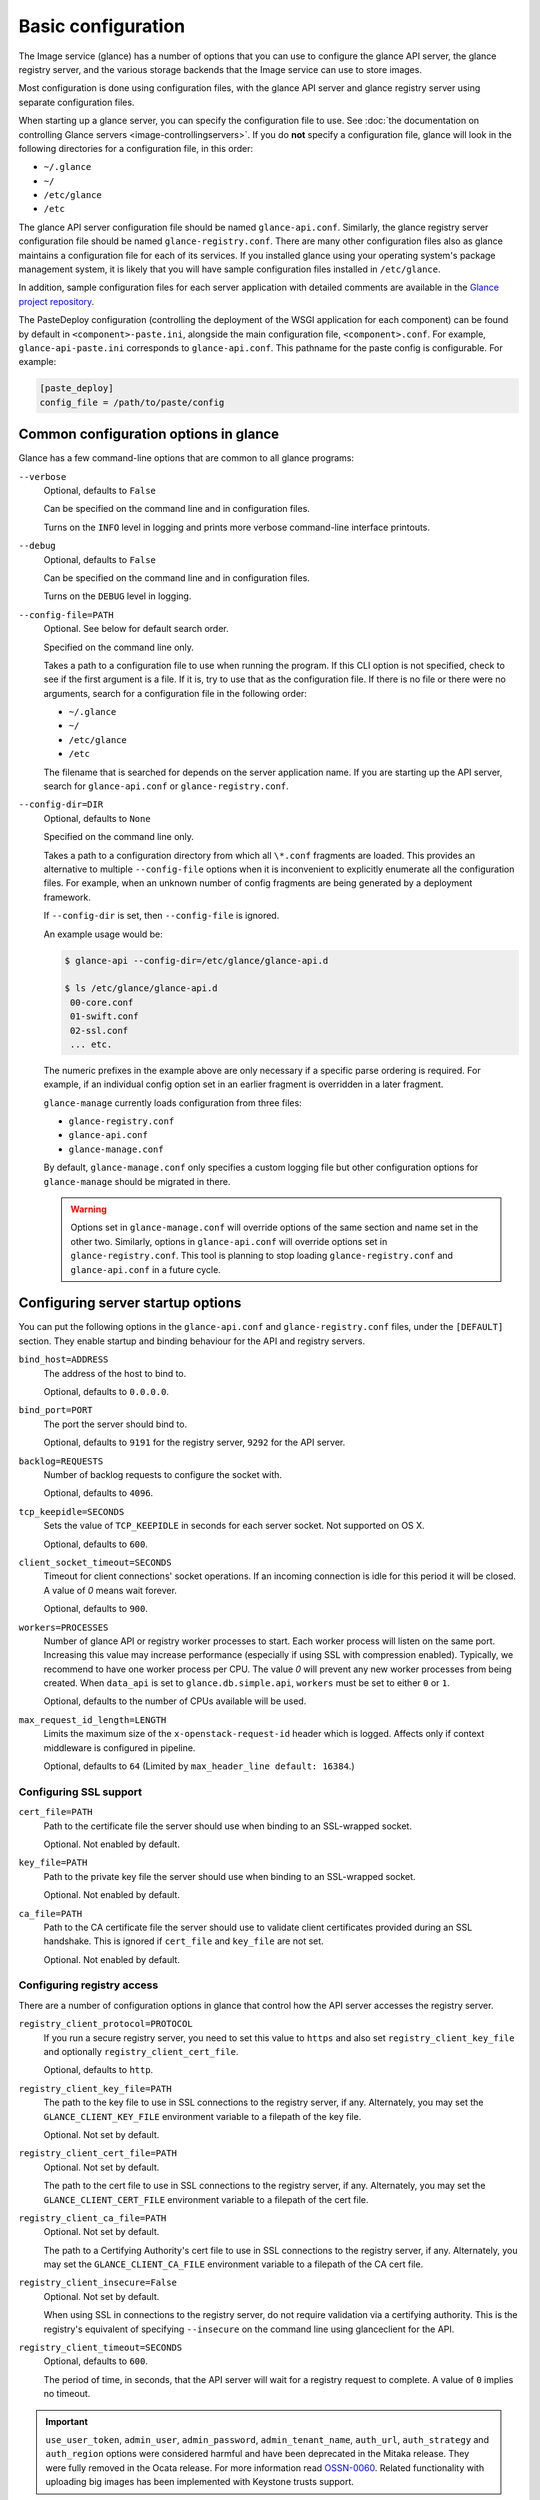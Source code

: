 ===================
Basic configuration
===================

The Image service (glance) has a number of options that you can use to
configure the glance API server, the glance registry server, and the
various storage backends that the Image service can use
to store images.

Most configuration is done using configuration files, with the glance API
server and glance registry server using separate configuration files.

When starting up a glance server, you can specify the configuration file to
use. See :doc:`the documentation on controlling Glance servers
<image-controllingservers>`. If you do **not** specify a configuration file,
glance will look in the following directories for a configuration file, in
this order:

* ``~/.glance``
* ``~/``
* ``/etc/glance``
* ``/etc``

The glance API server configuration file should be named ``glance-api.conf``.
Similarly, the glance registry server configuration file should be named
``glance-registry.conf``. There are many other configuration files also
as glance maintains a configuration file for each of its services. If you
installed glance using your operating system's package management system, it
is likely that you will have sample configuration files installed in
``/etc/glance``.

In addition, sample configuration files for each server application with
detailed comments are available in the `Glance project repository
<https://git.openstack.org/glance/etc/glance>`_.

The PasteDeploy configuration (controlling the deployment of the WSGI
application for each component) can be found by default in
``<component>-paste.ini``, alongside the main configuration
file, ``<component>.conf``. For example, ``glance-api-paste.ini``
corresponds to ``glance-api.conf``. This pathname for the paste
config is configurable. For example:

.. code-block:: ini

   [paste_deploy]
   config_file = /path/to/paste/config


Common configuration options in glance
--------------------------------------

Glance has a few command-line options that are common to all glance programs:

``--verbose``
  Optional, defaults to ``False``

  Can be specified on the command line and in configuration files.

  Turns on the ``INFO`` level in logging and prints more verbose command-line
  interface printouts.

``--debug``
  Optional, defaults to ``False``

  Can be specified on the command line and in configuration files.

  Turns on the ``DEBUG`` level in logging.

``--config-file=PATH``
  Optional. See below for default search order.

  Specified on the command line only.

  Takes a path to a configuration file to use when running the program. If this
  CLI option is not specified, check to see if the first argument is a
  file. If it is, try to use that as the configuration file. If there
  is no file or there were no arguments, search for a configuration file in
  the following order:

  * ``~/.glance``
  * ``~/``
  * ``/etc/glance``
  * ``/etc``

  The filename that is searched for depends on the server application name.
  If you are starting up the API server, search for ``glance-api.conf`` or
  ``glance-registry.conf``.

``--config-dir=DIR``
  Optional, defaults to ``None``

  Specified on the command line only.

  Takes a path to a configuration directory from which all ``\*.conf``
  fragments are loaded. This provides an alternative to multiple
  ``--config-file`` options when it is inconvenient to explicitly enumerate
  all the configuration files. For example, when an unknown number of config
  fragments are being generated by a deployment framework.

  If ``--config-dir`` is set, then ``--config-file`` is ignored.

  An example usage would be:

  .. code-block:: console

     $ glance-api --config-dir=/etc/glance/glance-api.d

     $ ls /etc/glance/glance-api.d
      00-core.conf
      01-swift.conf
      02-ssl.conf
      ... etc.

  The numeric prefixes in the example above are only necessary if a specific
  parse ordering is required. For example, if an individual config option set
  in an earlier fragment is overridden in a later fragment.

  ``glance-manage`` currently loads configuration from three files:

  * ``glance-registry.conf``
  * ``glance-api.conf``
  * ``glance-manage.conf``

  By default, ``glance-manage.conf`` only specifies a custom logging file but
  other configuration options for ``glance-manage`` should be migrated in
  there.

  ..  warning::

      Options set in ``glance-manage.conf`` will override options of the
      same section and name set in the other two. Similarly, options in
      ``glance-api.conf`` will override options set in ``glance-registry.conf``.
      This tool is planning to stop loading ``glance-registry.conf`` and
      ``glance-api.conf`` in a future cycle.

Configuring server startup options
----------------------------------

You can put the following options in the ``glance-api.conf`` and
``glance-registry.conf`` files, under the ``[DEFAULT]`` section. They enable
startup and binding behaviour for the API and registry servers.

``bind_host=ADDRESS``
  The address of the host to bind to.

  Optional, defaults to ``0.0.0.0``.

``bind_port=PORT``
  The port the server should bind to.

  Optional, defaults to ``9191`` for the registry server, ``9292`` for the API
  server.

``backlog=REQUESTS``
  Number of backlog requests to configure the socket with.

  Optional, defaults to ``4096``.

``tcp_keepidle=SECONDS``
  Sets the value of ``TCP_KEEPIDLE`` in seconds for each server socket.
  Not supported on OS X.

  Optional, defaults to ``600``.

``client_socket_timeout=SECONDS``
  Timeout for client connections' socket operations.  If an incoming
  connection is idle for this period it will be closed. A value of `0`
  means wait forever.

  Optional, defaults to ``900``.

``workers=PROCESSES``
  Number of glance API or registry worker processes to start. Each worker
  process will listen on the same port. Increasing this value may increase
  performance (especially if using SSL with compression enabled). Typically,
  we recommend to have one worker process per CPU. The value `0`
  will prevent any new worker processes from being created. When ``data_api``
  is set to ``glance.db.simple.api``, ``workers`` must be set to either ``0``
  or ``1``.

  Optional, defaults to the number of CPUs available will be used.

``max_request_id_length=LENGTH``
  Limits the maximum size of the ``x-openstack-request-id`` header which is
  logged. Affects only if context middleware is configured in pipeline.

  Optional, defaults to ``64`` (Limited by ``max_header_line default: 16384``.)

Configuring SSL support
~~~~~~~~~~~~~~~~~~~~~~~

``cert_file=PATH``
  Path to the certificate file the server should use when binding to an
  SSL-wrapped socket.

  Optional. Not enabled by default.

``key_file=PATH``
  Path to the private key file the server should use when binding to an
  SSL-wrapped socket.

  Optional. Not enabled by default.

``ca_file=PATH``
  Path to the CA certificate file the server should use to validate client
  certificates provided during an SSL handshake. This is ignored if
  ``cert_file`` and ``key_file`` are not set.

  Optional. Not enabled by default.

Configuring registry access
~~~~~~~~~~~~~~~~~~~~~~~~~~~

There are a number of configuration options in glance that control how
the API server accesses the registry server.

``registry_client_protocol=PROTOCOL``
  If you run a secure registry server, you need to set this value to ``https``
  and also set ``registry_client_key_file`` and optionally
  ``registry_client_cert_file``.

  Optional, defaults to ``http``.

``registry_client_key_file=PATH``
  The path to the key file to use in SSL connections to the
  registry server, if any. Alternately, you may set the
  ``GLANCE_CLIENT_KEY_FILE`` environment variable to a filepath of the key
  file.

  Optional. Not set by default.

``registry_client_cert_file=PATH``
  Optional. Not set by default.

  The path to the cert file to use in SSL connections to the
  registry server, if any. Alternately, you may set the
  ``GLANCE_CLIENT_CERT_FILE`` environment variable to a filepath of the cert
  file.

``registry_client_ca_file=PATH``
  Optional. Not set by default.

  The path to a Certifying Authority's cert file to use in SSL connections to
  the registry server, if any. Alternately, you may set the
  ``GLANCE_CLIENT_CA_FILE`` environment variable to a filepath of the CA cert
  file.

``registry_client_insecure=False``
  Optional. Not set by default.

  When using SSL in connections to the registry server, do not require
  validation via a certifying authority. This is the registry's equivalent of
  specifying ``--insecure`` on the command line using glanceclient for the API.

``registry_client_timeout=SECONDS``
  Optional, defaults to ``600``.

  The period of time, in seconds, that the API server will wait for a registry
  request to complete. A value of ``0`` implies no timeout.

.. important::

   ``use_user_token``, ``admin_user``, ``admin_password``,
   ``admin_tenant_name``, ``auth_url``, ``auth_strategy`` and ``auth_region``
   options were considered harmful and have been deprecated in the Mitaka release.
   They were fully removed in the Ocata release. For more information read
   `OSSN-0060 <https://wiki.openstack.org/wiki/OSSN/OSSN-0060>`_.
   Related functionality with uploading big images has been implemented with
   Keystone trusts support.

Configuring logging in glance
-----------------------------

There are a number of configuration options in glance that control how glance
servers log messages.

``--log-config=PATH``
  Optional, defaults to ``None``

  Specified on the command line only.

  Takes a path to a configuration file to use for configuring logging.

Logging options available only in configuration files
~~~~~~~~~~~~~~~~~~~~~~~~~~~~~~~~~~~~~~~~~~~~~~~~~~~~~

Place the different logging options in the **[DEFAULT]**
section in your application configuration file. As an example, you might do the
following for the API server, in a configuration file called
``etc/glance-api.conf``:

.. code-block:: console

   [DEFAULT]
   log_file = /var/log/glance/api.log

``log_file``
  The filepath of the file to use for logging messages from glance's servers.
  If missing, the default is to output messages to ``stdout``. If you are
  running glance servers in a daemon mode (using ``glance-control``),
  make sure that the ``log_file`` option is set appropriately.

``log_dir``
  The filepath of the directory to use for log files. If not specified (the
  default) the ``log_file`` is used as an absolute filepath.

``log_date_format``
  The format string for timestamps in the log output.

  Defaults to ``%Y-%m-%d %H:%M:%S``. See the
  `logging module <http://docs.python.org/library/logging.html>`_ documentation
  for more information on setting this format string.

``log_use_syslog``
  Use syslog logging functionality.

  Defaults to ``False``.

Configuring glance storage back ends
------------------------------------

There are a number of configuration options in glance that control how glance
stores disk images. These configuration options are specified in the
``glance-api.conf`` configuration file in the section ``[glance_store]``.

``default_store=STORE``
  Optional, defaults to ``file``

  Can only be specified in configuration files.

  Sets the storage back end to use by default when storing images in glance.
  Available options for this option are (``file``, ``swift``, ``rbd``,
  ``sheepdog``, ``cinder`` or ``vsphere``). In order to select a default store,
  make sure it is listed in the ``stores`` list described below.

``stores=STORES``
  Optional, defaults to ``file, http``

  A comma separated list of enabled glance stores. Some available options for
  this option are: ``filesystem``, ``http``, ``rbd``, ``swift``,
  ``sheepdog``, ``cinder``, ``vmware_datastore``.

Configuring the filesystem storage backend
~~~~~~~~~~~~~~~~~~~~~~~~~~~~~~~~~~~~~~~~~~

``filesystem_store_datadir=PATH``
  Optional, defaults to ``/var/lib/glance/images/``.

  Can only be specified in configuration files.

  This option is specific to the filesystem storage backend.

  Sets the path where the filesystem storage back end write disk images.
  The filesystem storage back end will attempt to create this directory if
  it does not exist. Ensure that the user that ``glance-api`` runs under has
  write permissions to this directory.

``filesystem_store_file_perm=PERM_MODE``
  Optional, defaults to ``0``.

  Can only be specified in configuration files.

  This option is specific to the filesystem storage back end.

  The required permission value, in octal representation, for the created image
  file. You can use this value to specify the user of the consuming service
  (such as nova) as the only member of the group that owns the created files.
  To keep the default value, assign a permission value that is less than or
  equal to ``0``. The file owner must maintain read permission. If this
  value removes that permission, an error message will be logged and the
  ``BadStoreConfiguration`` exception will be raised. If glance has
  insufficient privileges to change file access permissions, a file will still
  be saved, but a warning message will appear in the glance log.

Configuring the filesystem storage back end with multiple stores
~~~~~~~~~~~~~~~~~~~~~~~~~~~~~~~~~~~~~~~~~~~~~~~~~~~~~~~~~~~~~~~~

``filesystem_store_datadirs=PATH:PRIORITY``
  Optional, defaults to ``/var/lib/glance/images/:1``.

  For example:

  .. code-block:: console

     filesystem_store_datadirs = /var/glance/store
     filesystem_store_datadirs = /var/glance/store1:100
     filesystem_store_datadirs = /var/glance/store2:200

  This option can only be specified in configuration file and is specific
  to the filesystem storage backend only.

  ``filesystem_store_datadirs`` option allows administrators to configure
  multiple store directories to save glance images in filesystem storage
  backend. Each directory can be coupled with its priority.

  .. note::

     This option can be specified multiple times to specify multiple stores. Either
     ``filesystem_store_datadir`` or ``filesystem_store_datadirs`` options must be specified
     in ``glance-api.conf``. Store values with priority 200 has precedence over store
     values with priority 100. If no priority is specified, the default priority of
     0 is associated with it. If two filesystem stores have equal priority,
     the store with maximum free space will be chosen to store the image. If the
     same store is specified multiple times then the ``BadStoreConfiguration``
     exception will be raised.

Configuring the swift storage back end
~~~~~~~~~~~~~~~~~~~~~~~~~~~~~~~~~~~~~~

``swift_store_auth_address=URL``
  Required when using the swift storage backend.

  Can only be specified in configuration files.

  Deprecated. Use ``auth_address`` in the swift back end configuration file
  instead.

  This option is specific to the swift storage back end.

  Sets the authentication URL supplied to swift when making calls to its storage
  system. For more information about the swift authentication system,
  see the `Swift auth <http://docs.openstack.org/developer/swift/overview_auth.html>`_
  documentation.

  .. warning::

     Swift authentication addresses use HTTPS by default. This
     means that if you are running swift with authentication over HTTP, you need
     to set your ``swift_store_auth_address`` to the full URL, including the
     ``http://``.

``swift_store_user=USER``
  Required when using the swift storage back end.

  Can only be specified in configuration files.

  Deprecated. Use ``user`` in the swift back end configuration file instead.

  This option is specific to the swift storage back end.

  Sets the user to authenticate against ``swift_store_auth_address``.

``swift_store_key=KEY``
  Required when using the swift storage back end.

  Can only be specified in configuration files.

  Deprecated. Use ``key`` in the swift back end configuration file instead.

  This option is specific to the swift storage back end.

  Sets the authentication key to authenticate against
  ``swift_store_auth_address`` for the user ``swift_store_user``.

``swift_store_container=CONTAINER``
  Optional, defaults to ``glance``.

  Can only be specified in configuration files.

  This option is specific to the swift storage back end.

  Sets the name of the container to use for glance images in swift.

``swift_store_create_container_on_put``
  Optional, defaults to ``False``.

  Can only be specified in configuration files.

  This option is specific to the swift storage back end.

  If true, glance will attempt to create the container
  ``swift_store_container`` if it does not exist.

``swift_store_large_object_size=SIZE_IN_MB``
  Optional, defaults to ``5120``.

  Can only be specified in configuration files.

  This option is specific to the swift storage back end.

  What size, in MB, should glance start chunking image files
  and do a large object manifest in swift? By default, this is
  the maximum object size in swift, which is 5GB.

``swift_store_large_object_chunk_size=SIZE_IN_MB``
  Optional, defaults to ``200``.

  Can only be specified in configuration files.

  This option is specific to the swift storage back end.

  When doing a large object manifest, what size, in MB, should
  glance write chunks to swift? The default is 200MB.

``swift_store_multi_tenant=False``
  Optional, defaults to ``False``.

  Can only be specified in configuration files.

  This option is specific to the swift storage back end.

  If set to ``True``, glance enables multi-tenant storage mode which causes
  glance images to be stored in tenant specific swift accounts. If set to
  ``False``, glance stores all images in a single swift account.

``swift_store_multiple_containers_seed``
  Optional, defaults to ``0``.

  Can only be specified in configuration files.

  This option is specific to the swift storage back end.

  When set to 0, a single-tenant store will only use one container to store all
  images. When set to an integer value between 1 and 32, a single-tenant store
  will use multiple containers to store images, and this value will determine
  how many characters from an image UUID are checked when determining what
  container to place the image in. The maximum number of containers that will
  be created is approximately equal to 16^N. This setting is used only when
  ``swift_store_multi_tenant`` is disabled.

  For example, if this config option is set to 3 and
  ``swift_store_container = 'glance'``, then an image with UUID
  ``fdae39a1-bac5-4238-aba4-69bcc726e848`` would be placed in the container
  ``glance_fda``. All dashes in the UUID are included when creating the
  container name, but do not count toward the character limit. In this example,
  ``N=10`` as the container name would be ``glance_fdae39a1-ba``.

  When choosing the value for ``swift_store_multiple_containers_seed``,
  deployers should discuss a suitable value with their swift operations team.
  The authors of this option recommend that large scale deployments use a value
  of 2, which will create a maximum of ~256 containers. Choosing a higher
  number than this, even in extremely large scale deployments, may not have any
  positive impact on performance and could lead to a large number of empty,
  unused containers. The largest of deployments could notice an increase in
  performance if swift rate limits are throttling on single container.

  .. note::

     If dynamic container creation is turned off, any value for this configuration
     option higher than '1' may be unreasonable as the deployer would have to
     manually create each container.

``swift_store_admin_tenants``
  Can only be specified in configuration files.

  This option is specific to the s wift storage back end.

  Optional, defaults to ``Not set``.

  A list of swift ACL strings that will be applied as both read and
  write ACLs to the containers created by glance in multi-tenant
  mode. This grants the specified tenants and users read and write access
  to all newly created image objects. The standard swift ACL string
  formats are allowed, including:

  * ``<tenant_id>:<username>``
  * ``<tenant_name>:<username>``
  * ``\*:<username>``

  Multiple ACLs can be combined using a comma separated list, for
  example: ``swift_store_admin_tenants = service:glance,*:admin``.

``swift_store_auth_version``
  Can only be specified in configuration files.

  Deprecated. Use ``auth_version`` in the swift back end configuration
  file instead.

  This option is specific to the swift storage back end.

  Optional, defaults to ``2``.

  A string indicating which version of swift OpenStack authentication
  to use. See the project
  `python-swiftclient <http://docs.openstack.org/developer/python-swiftclient/>`_
  for more details.

``swift_store_service_type``
  Can only be specified in configuration files.

  This option is specific to the swift storage back end.

  Optional, defaults to ``object-store``.

  A string giving the service type of the swift service to use. This
  setting is only used if ``swift_store_auth_version`` is ``2``.

``swift_store_region``
  Can only be specified in configuration files.

  This option is specific to the swift storage back end.

  Optional, defaults to ``Not set``.

  A string giving the region of the swift service endpoint to use. This
  setting is only used if ``swift_store_auth_version`` is ``2``. This
  setting is especially useful for disambiguation if multiple swift
  services might appear in a service catalog during authentication.

``swift_store_endpoint_type``
  Can only be specified in configuration files.

  This option is specific to the swift storage back end.

  Optional, defaults to ``publicURL``.

  A string giving the endpoint type of the swift service endpoint to
  use. This setting is only used if ``swift_store_auth_version`` is ``2``.

``swift_store_ssl_compression``
  Can only be specified in configuration files.

  This option is specific to the swift storage back end.

  Optional, defaults to ``True``.

  If set to ``False``, disable the SSL layer compression of https swift
  requests. Setting to ``False`` may improve performance for images which
  are already in a compressed format. For example, qcow2. If set to ``True``
  then compression will be enabled (provided it is supported by the swift
  proxy).

``swift_store_cacert``
  Can only be specified in configuration files.

  Optional, defaults to ``None``.

  A string giving the path to a CA certificate bundle that will allow glance's
  services to perform SSL verification when communicating with swift.

``swift_store_retry_get_count``
  The number of times a swift download will be retried before the request
  fails.

  Optional, defaults to ``0``.

Configuring multiple swift accounts or stores
---------------------------------------------

To ensure swift account credentials are not stored in the database, and to
have support for multiple accounts (or multiple swift backing stores), a
reference is stored in the database and the corresponding configuration
(credentials/ parameters) details are stored in the configuration file.
Optional. Default: not enabled.

The location for this file is specified using the ``swift_store_config_file``
configuration file in the section ``[DEFAULT]``.

.. note::

   If an incorrect value is specified, glance API swift store service will
   not be configured.

``swift_store_config_file=PATH``
  This option is specific to the swift storage back end.

``default_swift_reference=DEFAULT_REFERENCE``
  Required when multiple swift accounts or backing stores are configured.

  Can only be specified in configuration files.

  This option is specific to the swift storage back end.

  It is the default swift reference that is used to add any new images.

``swift_store_auth_insecure``
  If ``True``, bypass SSL certificate verification for swift.

  Can only be specified in configuration files.

  This option is specific to the swift storage back end.

  Optional, defaults to ``False``.

Configuring swift configuration file
------------------------------------

If ``swift_store_config_file`` is set, glance will use information
from the file specified under this parameter.

.. note::

   The ``swift_store_config_file`` is currently used only for single-tenant
   swift store configurations. If you configure a multi-tenant swift store
   back end (``swift_store_multi_tenant=True``), ensure that both
   ``swift_store_config_file`` and ``default_swift_reference`` are not set.

The file contains a set of references. For example:

.. code-block:: ini

   [ref1]
   user = tenant:user1
   key = key1
   auth_version = 2
   auth_address = http://localhost:5000/v2.0

   [ref2]
   user = project_name:user_name2
   key = key2
   user_domain_id = default
   project_domain_id = default
   auth_version = 3
   auth_address = http://localhost:5000/v3

A default reference must be configured. The parameters will be used when
creating new images. For example, to specify ``ref2`` as the default
reference, add the following value to the [glance_store] section of
:file:`glance-api.conf` file:

.. code-block:: ini

   default_swift_reference = ref2

In the reference, a user can specify the following parameters:

``user``
  A ``project_name user_name`` pair in the ``project_name:user_name`` format
  to authenticate against the swift authentication service.

``key``
  An authentication key for a user authenticating against the swift
  authentication service.

``auth_address``
  An address where the swift authentication service is located.

``auth_version``
  A version of the authentication service to use.
  Valid versions are ``2`` and ``3`` for keystone and ``1``
  (deprecated) for Swauth and Rackspace.

  Optional, defaults to ``2``.

``project_domain_id``
  A domain ID of the project which is the requested project-level
  authorization scope.

  Optional, defaults to ``None``.

  This option can be specified if ``auth_version`` is ``3`` .

``project_domain_name``
  A domain name of the project which is the requested project-level
  authorization scope.

  Optional, defaults to ``None``.

  This option can be specified if ``auth_version`` is ``3`` .

``user_domain_id``
  A domain ID of the user which is the requested domain-level
  authorization scope.

  Optional, defaults to ``None``.

  This option can be specified if ``auth_version`` is ``3`` .

``user_domain_name``
  A domain name of the user which is the requested domain-level
  authorization scope.

  Optional, defaults to ``None``.

  This option can be specified if ``auth_version`` is ``3``.

Configuring the RBD storage back end
~~~~~~~~~~~~~~~~~~~~~~~~~~~~~~~~~~~~

.. note::

   The RBD storage backend requires the python bindings for
   librados and librbd. These are in the ``python-ceph`` package on
   Debian-based distributions.

``rbd_store_pool=POOL``
  Optional, defaults to ``rbd``.

  Can only be specified in configuration files.

  This option is specific to the RBD storage back end.

  Sets the RADOS pool in which images are stored.

``rbd_store_chunk_size=CHUNK_SIZE_MB``
  Optional, defaults to ``4``.

  Can only be specified in configuration files.

  This option is specific to the RBD storage back end.

  Images will be chunked into objects of this size (in megabytes).
  For best performance, this should be a power of two.

``rados_connect_timeout``
  Optional, defaults to ``0``.

  Can only be specified in configuration files.

  This option is specific to the RBD storage back end.

  Prevents glance-api hangups during the connection to RBD. Sets the time
  to wait (in seconds) for glance-api before closing the connection.
  Setting ``rados_connect_timeout<=0`` means no timeout.

``rbd_store_ceph_conf=PATH``
  Optional, defaults to ``/etc/ceph/ceph.conf``, ``~/.ceph/config``, and
  ``./ceph.conf``.

  Can only be specified in configuration files.

  This option is specific to the RBD storage back end.

  Sets the Ceph configuration file to use.

``rbd_store_user=NAME``
  Optional, defaults to ``admin``.

  Can only be specified in configuration files.

  This option is specific to the RBD storage back end.

  Sets the RADOS user to authenticate as. This is only needed
  when `RADOS authentication <http://ceph.newdream.net/wiki/Cephx>`_
  is `enabled. <http://ceph.newdream.net/wiki/Cluster_configuration#Cephx_auth>`_.

A keyring must be set for this user in the Ceph
configuration file, for example with the user ``glance``:

  .. code-block:: console

     [client.glance]
     keyring=/etc/glance/rbd.keyring

To set up a user named ``glance`` with minimal permissions, using a pool called
``images``, run:

  .. code-block:: console

     rados mkpool images
     ceph-authtool --create-keyring /etc/glance/rbd.keyring
     ceph-authtool --gen-key --name client.glance --cap mon 'allow r' --cap osd 'allow rwx pool=images' /etc/glance/rbd.keyring
     ceph auth add client.glance -i /etc/glance/rbd.keyring

Configuring the Sheepdog storage backend
~~~~~~~~~~~~~~~~~~~~~~~~~~~~~~~~~~~~~~~~

``sheepdog_store_address=ADDR``
  Optional, defaults to ``localhost``.

  Can only be specified in configuration files.

  This option is specific to the Sheepdog storage back end.

  Sets the IP address of the sheep daemon.

``sheepdog_store_port=PORT``
  Optional, defaults to ``7000``.

  Can only be specified in configuration files.

  This option is specific to the Sheepdog storage back end.

  Sets the IP port of the sheep daemon.

``sheepdog_store_chunk_size=SIZE_IN_MB``
  Optional, defaults to ``64``.

  Can only be specified in configuration files.

  This option is specific to the Sheepdog storage back end.

  Images will be chunked into objects of this size (in megabytes).
  For best performance, this should be a power of two.

Configuring the cinder storage backend
~~~~~~~~~~~~~~~~~~~~~~~~~~~~~~~~~~~~~~

.. note::

   Currently the cinder store is experimental. Current deployers should be
   aware that the use of it in production right now may be risky. It is expected
   to work well with most iSCSI Cinder backends such as LVM iSCSI, but will not
   work with some backends especially if they do not support host-attach.

.. note::

   To create a cinder volume from an image in this store quickly,
   additional settings are required. See the
   `Volume-backed image <http://docs.openstack.org/admin-guide/blockstorage_volume_backed_image.html>`_
   documentation for more information.

``cinder_catalog_info=<service_type>:<service_name>:<endpoint_type>``
  Optional, defaults to ``volumev2::publicURL``.

  Can only be specified in configuration files.

  This option is specific to the cinder storage back end.

  Sets the info to match when looking for cinder in the service catalog.
  Format is : separated values of the form:
  ``<service_type>:<service_name>:<endpoint_type>``.

``cinder_endpoint_template=http://ADDR:PORT/VERSION/%(tenant)s``
  Optional, defaults to ``None``.

  Can only be specified in configuration files.

  This option is specific to the cinder storage back end.

  Override service catalog lookup with template for cinder endpoint.
  ``%(...)s`` parts are replaced by the value in the request context.
  For example, ``http://localhost:8776/v2/%(tenant)s``.

``os_region_name=REGION_NAME``
  Optional, defaults to ``None``.

  Can only be specified in configuration files.

  This option is specific to the cinder storage back end.

  Region name of this node.

  Deprecated, use ``cinder_os_region_name`` instead.

``cinder_os_region_name=REGION_NAME``
  Optional, defaults to ``None``.

  Can only be specified in configuration files.

  This option is specific to the cinder storage back end.

  Region name of this node. If specified, it is used to locate cinder from
  the service catalog.

``cinder_ca_certificates_file=CA_FILE_PATH``
  Optional, defaults to ``None``.

  Can only be specified in configuration files.

  This option is specific to the cinder storage back end.

  Location of CA certificates file to use for cinder client requests.

``cinder_http_retries=TIMES``
  Optional, defaults to ``3``.

  Can only be specified in configuration files.

  This option is specific to the cinder storage back end.

  Number of cinderclient retries on failed HTTP calls.

``cinder_state_transition_timeout``
  Optional, defaults to ``300``.

  Can only be specified in configuration files.

  This option is specific to the cinder storage back end.

  Time period, in seconds, to wait for a cinder-volume transition to complete.

``cinder_api_insecure=ON_OFF``
  Optional, defaults to ``False``.

  Can only be specified in configuration files.

  This option is specific to the cinder storage back end.

  Allow to perform insecure SSL requests to cinder.

``cinder_store_user_name=NAME``
  Optional, defaults to ``None``.

  Can only be specified in configuration files.

  This option is specific to the cinder storage back end.

  User name to authenticate against Cinder. If ``<None>``, the user of
  current context is used.

  .. note::

     This option is applied only if all of ``cinder_store_user_name``,
     ``cinder_store_password``, ``cinder_store_project_name`` and
     ``cinder_store_auth_address`` are set.
     These options are useful to put image volumes into the internal service
     project in order to hide the volume from users, and to make the image
     sharable among projects.

``cinder_store_password=PASSWORD``
  Optional, defaults to ``None``.

  Can only be specified in configuration files.

  This option is specific to the cinder storage back end.

  Password for the user authenticating against cinder. If ``<None>``, the
  current context auth token is used.

``cinder_store_project_name=NAME``
  Optional, defaults to ``None``.

  Can only be specified in configuration files.

  This option is specific to the cinder storage back end.

  Project name where the image is stored in cinder. If ``<None>``, the project
  in current context is used.

``cinder_store_auth_address=URL``
  Optional, defaults to ``None``.

  Can only be specified in configuration files.

  This option is specific to the cinder storage back end.

  The address where the cinder authentication service is listening. If
  ``<None>``, the cinder endpoint in the service catalog is used.

``rootwrap_config=NAME``
  Optional, defaults to ``/etc/glance/rootwrap.conf``.

  Can only be specified in configuration files.

  This option is specific to the cinder storage back end.

  Path to the rootwrap configuration file to use for running commands as root.

Configuring the VMware storage backend
~~~~~~~~~~~~~~~~~~~~~~~~~~~~~~~~~~~~~~

``vmware_server_host=ADDRESS``
  Required when using the VMware storage backend.

  Can only be specified in configuration files.

  Sets the address of the ESX/ESXi or vCenter Server target system.
  The address can contain an IP (``127.0.0.1``), an IP and port
  (``127.0.0.1:443``), a DNS name (``www.my-domain.com``) or DNS and port.

  This option is specific to the VMware storage back end.

``vmware_server_username=USERNAME``
  Required when using the VMware storage backend.

  Can only be specified in configuration files.

  Username for authenticating with VMware ESX/ESXi or vCenter Server.

``vmware_server_password=PASSWORD``
  Required when using the VMware storage backend.

  Can only be specified in configuration files.

  Password for authenticating with VMware ESX/ESXi or vCenter Server.

``vmware_datacenter_path=DC_PATH``
  Optional, defaults to ``ha-datacenter``.

  Can only be specified in configuration files.

  Inventory path to a datacenter. If the ``vmware_server_host`` specified
  is an ESX/ESXi, the ``vmware_datacenter_path`` is optional. If specified,
  it should be ``ha-datacenter``.

``vmware_datastore_name=DS_NAME``
  Required when using the VMware storage backend.

  Can only be specified in configuration files.

  Datastore name associated with the ``vmware_datacenter_path``.

``vmware_datastores``
  Optional, defaults to ``Not set``.

  This option can only be specified in the configuration file, and is specific
  to the VMware storage back end.

  ``vmware_datastores`` allows administrators to configure multiple datastores
  to save glance images in the VMware store backend. The required format for
  the option is: ``<datacenter_path>:<datastore_name>:<optional_weight>``.

  Where ``datacenter_path`` is the inventory path to the datacenter where the
  datastore is located. An optional weight can be given to specify the
  priority. The following example demonstrates the format:

  .. code-block:: console

     vmware_datastores = datacenter1:datastore1
     vmware_datastores = dc_folder/datacenter2:datastore2:100
     vmware_datastores = datacenter1:datastore3:200

  .. note::

     This option can be specified multiple times to specify multiple datastores.
     Either ``vmware_datastore_name`` or ``vmware_datastores`` option must be specified
     in ``glance-api.conf``. Datastores with a weight of 200 have precedence over
     datastore with a weight of 100. If no weight is specified, the default
     weight of '0' is associated with it. If two datastores have equal weight,
     then the datastore with maximum free space will be chosen to store the image.
     If the datacenter path or datastore name contains a colon ``(:)`` symbol, it must
     be escaped with a backslash.

``vmware_api_retry_count=TIMES``
  Optional, defaults to ``10``.

  Can only be specified in configuration files.

  The number of times VMware ESX/VC server API must be
  retried upon connection related issues.

``vmware_task_poll_interval=SECONDS``
  Optional, defaults to ``5``.

  Can only be specified in configuration files.

  The interval used for polling remote tasks invoked on VMware ESX/VC server.

``vmware_store_image_dir``
  Optional, defaults to ``/openstack_glance``.

  Can only be specified in configuration files.

  The path to access the folder where the images will be stored in the
  datastore.

``vmware_api_insecure=ON_OFF``
  Optional, defaults to ``False``.

  Can only be specified in configuration files.

  Allow to perform insecure SSL requests to ESX/VC server.

Configuring the storage endpoint
~~~~~~~~~~~~~~~~~~~~~~~~~~~~~~~~

``swift_store_endpoint=URL``
  Optional, defaults to ``None``.

  Can only be specified in configuration files.

  Overrides the storage URL returned by auth. The URL should include the
  path up to and excluding the container. The location of an object is
  obtained by appending the container and object to the configured URL.
  For example, ``https://www.my-domain.com/v1/path_up_to_container``.

Configuring glance image size limit
-----------------------------------

The following configuration option is specified in the
``glance-api.conf`` configuration file in the section ``[DEFAULT]``.

``image_size_cap=SIZE``
  Optional, defaults to ``1099511627776`` (1 TB).

  Maximum image size, in bytes, which can be uploaded through the glance API
  server.

  .. warning::

     This value should only be increased after careful
     consideration and must be set to a value under 8 EB (9223372036854775808).

Configuring glance user storage quota
-------------------------------------

The following configuration option is specified in the
``glance-api.conf`` configuration file in the section ``[DEFAULT]``.

``user_storage_quota``
  Optional, defaults to 0 (Unlimited).

  This value specifies the maximum amount of storage that each user can use
  across all storage systems. Optionally unit can be specified for the value.
  Values are accepted in B, KB, MB, GB or TB which are for Bytes, KiloBytes,
  MegaBytes, GigaBytes and TeraBytes respectively. Default unit is Bytes.

  Example values would be: ``user_storage_quota=20GB``.

Configuring the image cache
---------------------------

Glance API servers can be configured to have a local image cache. Caching of
image files is transparent and happens using a piece of middleware that can
optionally be placed in the server application pipeline.

This pipeline is configured in the PasteDeploy configuration file,
``<component>-paste.ini``. You should not generally have to edit this file
directly, as it ships with ready-made pipelines for all common deployment
flavors.

Enabling the image cache middleware
~~~~~~~~~~~~~~~~~~~~~~~~~~~~~~~~~~~

To enable the image cache middleware, the cache middleware must occur in
the application pipeline **after** the appropriate context middleware.

The cache middleware should be in your ``glance-api-paste.ini`` in a section
titled ``[filter:cache]``:

.. code-block:: console

   [filter:cache]
   paste.filter_factory = glance.api.middleware.cache:CacheFilter.factory

A ready-made application pipeline including this filter is defined in
the ``glance-api-paste.ini`` file:

.. code-block:: console

   [pipeline:glance-api-caching]
   pipeline = versionnegotiation context cache apiv1app

To enable the above application pipeline, in your main ``glance-api.conf``
configuration file, select the appropriate deployment flavor:

.. code-block:: console

   [paste_deploy]
   flavor = caching

Enabling the image cache management middleware
~~~~~~~~~~~~~~~~~~~~~~~~~~~~~~~~~~~~~~~~~~~~~~

There is an optional ``cachemanage`` middleware that allows you to
directly interact with cache images. Use this flavor in place of the
``cache`` flavor in your API configuration file. There are three types you
can chose: ``cachemanagement``, ``keystone+cachemanagement``, and
``trusted-auth+cachemanagement``:

.. code-block:: console

   [paste_deploy]
   flavor = keystone+cachemanagement

Configuration options affecting the image cache
~~~~~~~~~~~~~~~~~~~~~~~~~~~~~~~~~~~~~~~~~~~~~~~

.. note::

   These configuration options must be set in both the ``glance-cache``
   and ``glance-api`` configuration files.

One main configuration file option affects the image cache.

``image_cache_dir=PATH``
  Required when image cache middleware is enabled.

  Default: ``/var/lib/glance/image-cache``.

  This is the base directory the image cache can write files to.
  Make sure the directory is writable by the user running the
  ``glance-api`` server.

``image_cache_driver=DRIVER``
  Optional. Choice of ``sqlite`` or ``xattr``.

  Default: ``sqlite``.

  The default ``sqlite`` cache driver has no special dependencies, other
  than the ``python-sqlite3`` library, which is installed on
  all operating systems with modern versions of Python. It stores
  information about the cached files in a SQLite database.

  The ``xattr`` cache driver required the ``python-xattr>=0.6.0`` library
  and requires that the filesystem containing ``image_cache_dir`` have
  access times tracked for all files. In addition, ``user_xattr`` must be
  set on the filesystem's description line in fstab. Because of these
  requirements, the ``xattr`` cache driver is not available on Windows.

``image_cache_sqlite_db=DB_FILE``
  Optional.

  Default: ``cache.db```

  When using the ``sqlite`` cache driver, you can set the name of the database
  that will be used to store the cached images information. The database
  is always contained in the ``image_cache_dir``.

``image_cache_max_size=SIZE``
  Optional.

  Default: ``10737418240`` (10 GB)`

  Size, in bytes, that the image cache should be constrained to. Images files
  are cached automatically in the local image cache, even if the writing of
  that image file would put the total cache size over this size. The
  ``glance-cache-pruner`` executable is what prunes the image cache to be equal
  to or less than this value. The ``glance-cache-pruner`` executable is
  designed to be through via cron on a regular basis. See more about this
  executable in
  `Controlling the Growth of the Image Cache <https://docs.openstack.org/developer/glance/cache.html#controlling-the-growth-of-the-image-cache>`_.

.. _configuring-the-glance-registry:

Configuring the glance registry
-------------------------------

There are a number of configuration options in glance that control how
this registry server operates. These configuration options are specified in the
``glance-registry.conf`` configuration file in the section ``[DEFAULT]``.

.. warning::

   The ``glance-registry`` service is only used in conjunction
   with the ``glance-api`` service when clients are using the v1 REST API. See
   `Configuring Glance APIs`_ for more information.

``sql_connection=CONNECTION_STRING`` (or ``--sql-connection`` on command line)
  Optional, defaults to ``None``.

  Can be specified in configuration files. Can also be specified on the
  command-line for the ``glance-manage`` program.

  Sets the SQLAlchemy connection string to use when connecting to the registry
  database. See the documentation for
  `SQLAlchemy connection strings <http://www.sqlalchemy.org/docs/05/reference/sqlalchemy/connections.html>`_
  online. You must urlencode any special characters in ``CONNECTION_STRING``.

``sql_timeout=SECONDS``
  Optional, defaults to ``3600``.

  Can only be specified in configuration files.

  Sets the number of seconds after which SQLAlchemy should reconnect to the
  datastore if no activity has been made on the connection.

``enable_v1_registry=<True|False>``
  Optional, defaults to ``True``.

``enable_v2_registry=<True|False>``
  Optional, defaults to ``True``.

  Defines which version(s) of the registry API will be enabled.
  If the glance API server parameter ``enable_v1_api`` has been set to
  ``True``, the ``enable_v1_registry`` has to be ``True`` as well. If the
  glance API server parameter ``enable_v2_api`` has been set to ``True`` and
  the parameter ``data_api`` has been set to ``glance.db.registry.api``, the
  ``enable_v2_registry`` has to be set to ``True``.


Configuring notifications
-------------------------

Glance can optionally generate notifications to be logged or sent to a message
queue. The configuration options are specified in the ``glance-api.conf``
configuration file.

``[oslo_messaging_notifications]/driver``
  Optional, defaults to ``noop``.

  Sets the notification driver used by oslo.messaging. Options include
  ``messaging``, ``messagingv2``, ``log`` and ``routing``.

  .. note::

     In Mitaka release, the``[DEFAULT]/notification_driver`` option has been
     deprecated in favor of ``[oslo_messaging_notifications]/driver``.

  For more information see :doc:`Glance notifications <image-notifications>`
  and `oslo.messaging <http://docs.openstack.org/developer/oslo.messaging/>`_.

``[DEFAULT]/disabled_notifications``
  Optional, defaults to ``[]``.

  List of disabled notifications. A notification can be given either as a
  notification type to disable a single event, or as a notification group
  prefix to disable all events within a group.

  For example, if this config option is set to
  ``["image.create", "metadef_namespace"]``, then the ``image.create``
  notification will not be sent after image is created and none of the
  notifications for metadefinition namespaces will be sent.

Configuring glance property protections
---------------------------------------

Access to image meta properties may be configured using a
:doc:`Property Protections Configuration file <image-property-protections>`.
The location for this file can be specified in the ``glance-api.conf``
configuration file in the section ``[DEFAULT]``.

.. note::

   If an incorrect value is specified, the glance API service will not start.

``property_protection_file=PATH``
  Optional, defaults to not enabled.

  If ``property_protection_file`` is set, the file may use either roles or
  policies to specify property protections.

``property_protection_rule_format=<roles|policies>``
  Optional, defaults to ``roles``.

Configuring glance APIs
-----------------------

The ``glance-api`` service implements versions 1 and 2 of
the OpenStack Images API. Disable any version of
the Images API using the following options:

``enable_v1_api=<True|False>``
  Optional, defaults to ``True``.

``enable_v2_api=<True|False>``
  Optional, defaults to ``True``.

.. warning::

   To use v2 registry in v2 API, you must set
   ``data_api`` to ``glance.db.registry.api`` in ``glance-api.conf``.

Configuring glance tasks
------------------------

Glance tasks are implemented only for version 2 of the OpenStack Images API.

The config value ``task_time_to_live`` is used to determine how long a task
would be visible to the user after transitioning to either the ``success`` or
the ``failure`` state.

``task_time_to_live=<Time_in_hours>``
  Optional, defaults to ``48``.

  The config value ``task_executor`` is used to determine which executor
  should be used by the glance service to process the task. The currently
  available implementation is: ``taskflow``.

``task_executor=<executor_type>``
  Optional, defaults to ``taskflow``.

  The ``taskflow`` engine has its own set of configuration options,
  under the ``taskflow_executor`` section, that can be tuned to improve
  the task execution process. Among the available options, you may find
  ``engine_mode`` and ``max_workers``. The former allows for selecting
  an execution model and the available options are ``serial``,
  ``parallel`` and ``worker-based``. The ``max_workers`` option,
  instead, allows for controlling the number of workers that will be
  instantiated per executor instance.

  The default value for the ``engine_mode`` is ``parallel``, whereas
  the default number of ``max_workers`` is ``10``.

Configuring glance performance profiling
----------------------------------------

Glance supports using osprofiler to trace the performance of each key internal
handling, including RESTful API calling, DB operation and so on.

Be aware that glance performance profiling is currently a work in
progress feature. Although, some trace points is available, for example, API
execution profiling at wsgi main entry and SQL execution profiling at DB
module, the more fine-grained trace point is being worked on.

The config value ``enabled`` is used to determine whether fully enable
profiling feature for ``glance-api`` and ``glance-registry`` service.

``enabled=<True|False>``
  Optional, defaults to ``False``.

  There is one more configuration option that needs to be defined to enable
  glance services profiling. The config value ``hmac_keys`` is used for
  encrypting context data for performance profiling.

``hmac_keys=<secret_key_string>``
  Optional, defaults to ``SECRET_KEY``.

  .. warning::

     In order to make profiling work designed for operator
     needs,  make the values of HMAC key consistent for all services
     Without HMAC key the profiling will not be triggered even
     profiling feature is enabled.

  .. warning::

     Previously HMAC keys (as well as enabled parameter) were placed at
     ``/etc/glance/api-paste.ini`` and ``/etc/glance/registry-paste.ini`` files for
     glance API and glance Registry services respectively. Starting with
     osprofiler 0.3.1 release, there is no need to set these arguments in the
     ``*-paste.ini`` files. This functionality is still supported, although the
     config values are having larger priority.

  The config value ``trace_sqlalchemy`` is used to determine whether fully
  enable sqlalchemy engine based SQL execution profiling feature for
  ``glance-api`` and ``glance-registry`` services.

``trace_sqlalchemy=<True|False>``
  Optional, defaults to ``False``.

Configuring glance public endpoint
----------------------------------

This setting allows an operator to configure the endpoint URL that will
appear in the glance versions response (the response to
``GET /``).  This can be necessary when the glance API service is run
behind a proxy because the default endpoint displayed in the versions
response is that of the host actually running the API service. If
glance is being run behind a load balancer, for example, direct access
to individual hosts running the Glance API may not be allowed, the
load balancer URL would be used for this value.

``public_endpoint=<None|URL>``
  Optional, defaults to ``None``.

Configuring glance digest algorithm
-----------------------------------

Digest algorithm that will be used for digital signature. The default
is ``sha256``. Use the following command to to get the available algorithms
supported by the version of OpenSSL on the platform:

.. code-block:: console

   $ openssl list-message-digest-algorithms

Examples are ``sha1``, ``sha256``, and ``sha512``. If an invalid
digest algorithm is configured, all digital signature operations will fail and
return a ValueError exception with ``No such digest method`` error. Add the
selected algorithm to the glance configuration file:

.. code-block:: console

   ``digest_algorithm=<algorithm>``
   Optional, defaults to ``sha256``

Configuring http_keepalive option
---------------------------------

``http_keepalive=<True|False>``
  If ``False``, the server will return the header ``Connection: close``. If
  ``True``, the server will return ``Connection: Keep-Alive`` in its responses.
  In order to close the client socket connection explicitly after the response
  is sent and read successfully by the client, set this option to ``False``
  when you create a wsgi server.

Configuring the health check
----------------------------

This setting allows an operator to configure the endpoint URL that will
provide information to load balancer if given API endpoint at the node should
be available or not. Both glance API and glance Registry servers can be
configured to expose a health check URL.

To enable the health check middleware, it must occur in the beginning of the
application pipeline.

The health check middleware should be placed in your
``glance-api-paste.ini`` / ``glance-registry-paste.ini`` in a section
titled ``[filter:healthcheck]``:

.. code-block:: ini

   [filter:healthcheck]
   paste.filter_factory = oslo_middleware:Healthcheck.factory
   backends = disable_by_file
   disable_by_file_path = /etc/glance/healthcheck_disable

A ready-made application pipeline including this filter is defined. For
example, in the ``glance-api-paste.ini`` file:

.. code-block:: ini

   [pipeline:glance-api]
   pipeline = healthcheck versionnegotiation osprofiler unauthenticated-context rootapp

For more information see
`oslo.middleware <http://docs.openstack.org/developer/oslo.middleware/api.html#oslo_middleware.Healthcheck>`_.

Configuring supported disk formats
----------------------------------

Each image in glance has an associated disk format property.
When creating an image the user specifies a disk format,
select a format from the set that the glance service supports. This
supported set can be seen by querying the ``/v2/schemas/images`` resource.
An operator can add or remove disk formats to the supported set. This is
done by setting the ``disk_formats`` parameter which is found in the
``[image_formats]`` section of ``glance-api.conf``.

``disk_formats=<Comma separated list of disk formats>``
  Optional, defaults to ``ami,ari,aki,vhd,vhdx,vmdk,raw,qcow2,vdi,iso,ploop``.
